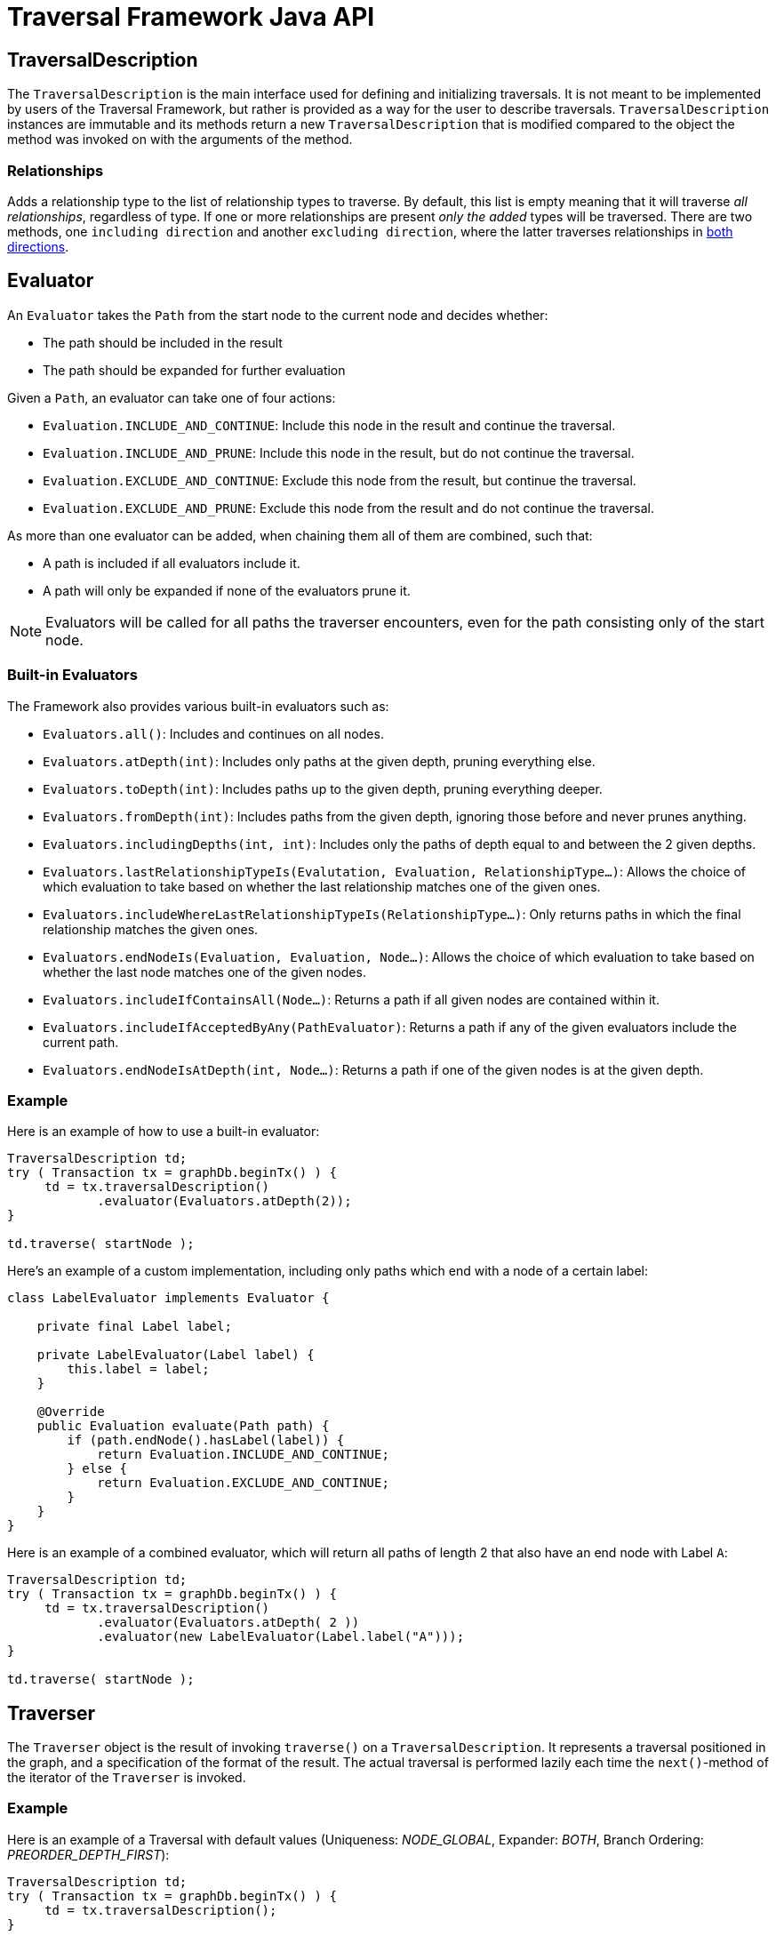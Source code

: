 :description: The Neo4j Traversal Framework Java API.

:org-neo4j-graphdb-Direction-both: {neo4j-javadocs-base-uri}/org/neo4j/graphdb/Direction.html#BOTH

[[traversal-java-api]]
= Traversal Framework Java API

[[traversal-java-api-traversaldescription]]
== TraversalDescription

The `TraversalDescription` is the main interface used for defining and initializing traversals.
It is not meant to be implemented by users of the Traversal Framework, but rather is provided as a way for the user to describe traversals.
`TraversalDescription` instances are immutable and its methods return a new `TraversalDescription` that is modified compared to the object the method was invoked on with the arguments of the method.


=== Relationships

Adds a relationship type to the list of relationship types to traverse.
By default, this list is empty meaning that it will traverse _all relationships_, regardless of type.
If one or more relationships are present _only the added_ types will be traversed.
There are two methods, one `including direction` and another `excluding direction`, where the latter traverses relationships in link:{org-neo4j-graphdb-Direction-both}[both directions^].


[[traversal-java-api-evaluator]]
== Evaluator

An `Evaluator` takes the `Path` from the start node to the current node and decides whether:

* The path should be included in the result
* The path should be expanded for further evaluation

Given a `Path`, an evaluator can take one of four actions:

* `Evaluation.INCLUDE_AND_CONTINUE`: Include this node in the result and continue the traversal.
* `Evaluation.INCLUDE_AND_PRUNE`: Include this node in the result, but do not continue the traversal.
* `Evaluation.EXCLUDE_AND_CONTINUE`: Exclude this node from the result, but continue the traversal.
* `Evaluation.EXCLUDE_AND_PRUNE`: Exclude this node from the result and do not continue the traversal.

As more than one evaluator can be added, when chaining them all of them are combined, such that:

* A path is included if all evaluators include it.
* A path will only be expanded if none of the evaluators prune it.

[NOTE]
====
Evaluators will be called for all paths the traverser encounters, even for the path consisting only of the start node.
====

=== Built-in Evaluators

The Framework also provides various built-in evaluators such as:

* `Evaluators.all()`: Includes and continues on all nodes.
* `Evaluators.atDepth(int)`: Includes only paths at the given depth, pruning everything else.
* `Evaluators.toDepth(int)`: Includes paths up to the given depth, pruning everything deeper.
* `Evaluators.fromDepth(int)`: Includes paths from the given depth, ignoring those before and never prunes anything.
* `Evaluators.includingDepths(int, int)`: Includes only the paths of depth equal to and between the 2 given depths.
* `Evaluators.lastRelationshipTypeIs(Evalutation, Evaluation, RelationshipType...)`: Allows the choice of which evaluation to take based on
whether the last relationship matches one of the given ones.
* `Evaluators.includeWhereLastRelationshipTypeIs(RelationshipType...)`: Only returns paths in which the final relationship matches the given ones.
* `Evaluators.endNodeIs(Evaluation, Evaluation, Node...)`: Allows the choice of which evaluation to take based on
whether the last node matches one of the given nodes.
* `Evaluators.includeIfContainsAll(Node...)`: Returns a path if all given nodes are contained within it.
* `Evaluators.includeIfAcceptedByAny(PathEvaluator)`: Returns a path if any of the given evaluators include the current path.
* `Evaluators.endNodeIsAtDepth(int, Node...)`: Returns a path if one of the given nodes is at the given depth.

=== Example
Here is an example of how to use a built-in evaluator:
[source, java]
----
TraversalDescription td;
try ( Transaction tx = graphDb.beginTx() ) {
     td = tx.traversalDescription()
            .evaluator(Evaluators.atDepth(2));
}

td.traverse( startNode );
----

Here's an example of a custom implementation, including only paths which end with a node of a certain label:
[source, java]
----
class LabelEvaluator implements Evaluator {

    private final Label label;

    private LabelEvaluator(Label label) {
        this.label = label;
    }

    @Override
    public Evaluation evaluate(Path path) {
        if (path.endNode().hasLabel(label)) {
            return Evaluation.INCLUDE_AND_CONTINUE;
        } else {
            return Evaluation.EXCLUDE_AND_CONTINUE;
        }
    }
}
----

Here is an example of a combined evaluator, which will return all paths of length 2 that also have an end node with Label `A`:
[source, java]
----
TraversalDescription td;
try ( Transaction tx = graphDb.beginTx() ) {
     td = tx.traversalDescription()
            .evaluator(Evaluators.atDepth( 2 ))
            .evaluator(new LabelEvaluator(Label.label("A")));
}

td.traverse( startNode );
----

[[traversal-java-api-traverser]]
== Traverser

The `Traverser` object is the result of invoking `traverse()` on a `TraversalDescription`.
It represents a traversal positioned in the graph, and a specification of the format of the result.
The actual traversal is performed lazily each time the `next()`-method of the iterator of the `Traverser` is invoked.

=== Example
Here is an example of a Traversal with default values (Uniqueness: _NODE_GLOBAL_, Expander: _BOTH_, Branch Ordering: _PREORDER_DEPTH_FIRST_):
[source, java]
----
TraversalDescription td;
try ( Transaction tx = graphDb.beginTx() ) {
     td = tx.traversalDescription();
}

td.traverse( startNode );
----

[[traversal-java-api-uniqueness]]
== Uniqueness

Sets the rules for how positions can be revisited during a traversal as stated in `Uniqueness`.
The default is `NODE_GLOBAL`.

The various uniqueness levels that can be used in are:

* `NONE` -- Any position in the graph may be revisited.
* `NODE_GLOBAL` -- No node in the entire graph may be visited more than once.
This could potentially consume a lot of memory since it requires keeping an in-memory data structure remembering all the visited nodes.
* `RELATIONSHIP_GLOBAL` -- no relationship in the entire graph may be visited more than once.
Just like `NODE_GLOBAL` uniqueness, this could potentially use up a lot of memory.
But since graphs typically have a larger number of relationships than nodes, the memory overhead of this uniqueness level could grow even quicker.
* `NODE_PATH` -- A node may not occur previously in the path reaching up to it.
* `RELATIONSHIP_PATH` -- A relationship may not occur previously in the path reaching up to it.
* `NODE_RECENT` -- Similar to `NODE_GLOBAL` uniqueness in that there is a global collection of visited nodes each position is checked against.
This uniqueness level does however have a cap on how much memory it may consume in the form of a collection that only contains the most recently visited nodes.
The size of this collection can be specified by providing a number as the second argument to the TraversalDescription.uniqueness()-method along with the uniqueness level.
* `RELATIONSHIP_RECENT` -- Works like `NODE_RECENT` uniqueness, but with relationships instead of nodes.

=== Example
Here is an example of a traversal using a built-in `Uniqueness` constraint:
----
TraversalDescription td;
try ( Transaction tx = graphDb.beginTx() ) {
     td = tx.traversalDescription();
            .uniqueness( Uniqueness.RELATIONSHIP_GLOBAL )
}

td.traverse( startNode );
----

For an example demonstrating how to use uniqueness in a traversal see <<examples-uniqueness-of-paths-in-traversals, Uniqueness of Paths in traversals>>.

[[traversal-java-api-branchselector]]
== BranchSelector

A `BranchSelector` / `BranchOrderingPolicy` is used for selecting which branch of the traversal to attempt next.
This is used for implementing traversal orderings.

The Traversal Framework provides a few basic ordering implementations based on the link:https://en.wikipedia.org/wiki/Depth-first_search[depth-first^] and link:https://en.wikipedia.org/wiki/Breadth-first_search[breadth-first^] algorithms:

* `BranchOrderingPolicies.PREORDER_DEPTH_FIRST` -- Traversing depth first, visiting each node before visiting its child nodes.
* `BranchOrderingPolicies.POSTORDER_DEPTH_FIRST` -- Traversing depth first, visiting each node after visiting its child nodes.
* `BranchOrderingPolicies.PREORDER_BREADTH_FIRST` -- Traversing breadth first, visiting each node before visiting its child nodes.
* `BranchOrderingPolicies.POSTORDER_BREADTH_FIRST` -- Traversing breadth first, visiting each node after visiting its child nodes.

[NOTE]
====
Breadth-first traversals have a higher memory overhead than depth-first traversals.
====

A `BranchSelector` carries state and hence needs to be uniquely instantiated for each traversal.
Therefore it is supplied to the `TraversalDescription` through a `BranchOrderingPolicy` interface, which is a factory of `BranchSelector` instances.

A user of the Traversal Framework rarely needs to implement their own `BranchSelector` or `BranchOrderingPolicy`, it is provided to let graph algorithm implementors provide their own traversal orders.
The Neo4j Graph Algorithms package contains for example a `BestFirst` order `BranchSelector` / `BranchOrderingPolicy` that is used in BestFirst search algorithms such as A* and Dijkstra.

=== Example
Given the following graph, these are the results of the branch ordering policies without any extra filter:

image::traversal_order_example_graph.png[align="center", role="middle", width=200]

[cols="1,1"]
|===
|Ordering policy |Order of the nodes in traversal

|`BranchOrderingPolicies.PREORDER_DEPTH_FIRST`
|a, b, d, c, e

|`BranchOrderingPolicies.POSTORDER_DEPTH_FIRST`
|d, b, e, c, a

|`BranchOrderingPolicies.PREORDER_BREADTH_FIRST`
|a, b, c, d, e

|`BranchOrderingPolicies.POSTORDER_BREADTH_FIRST`
|d, e, b, c, a
|===

=== BranchOrderingPolicy

A `BranchOrderingPolicy` is a factory for creating ``BranchSelector``s to decide in what order branches are returned
(where a branch's position is represented as a `Path` from the start node to the current node).

Depth-first and breadth-first are common policies and can be accessed by the convenience methods breadthFirst() / depthFirst().

==== Example
[source, java, role="nocopy"]
----
TraversalDescription td;
try ( Transaction tx = graphDb.beginTx() ) {
     td = tx.traversalDescription();
            .depthFirst()
}

td.traverse( startNode );
----

This is equivalent to setting the `BranchOrderingPolicies.PREORDER_DEPTH_FIRST` / `BranchOrderingPolicies.PREORDER_BREADTH_FIRST` policy.

[source, java, role="nocopy"]
----
TraversalDescription td;
try ( Transaction tx = graphDb.beginTx() ) {
     td = tx.traversalDescription();
            .order( BranchOrderingPolicies.PREORDER_BREADTH_FIRST )
}

td.traverse( startNode );
----

[[traversal-java-api-pathexpander]]
== PathExpander

The Traversal Framework uses a `PathExpander` to discover the relationships
that should be followed from a particular path to further branches in the traversal.

There are multiple ways of specifying a `PathExpander`:

* The built-in `PathExpander` define some commonly used ``PathExpander``s.
* The `PathExpanderBuilder` allows the combination of definitions.
* It is possible to write a custom `PathExpander` by implementing the `PathExpander` interface.

=== Built-in PathExpanders
The following path expanders can be found in the class `PathExpanders` and can be used to set a more specific `PathExpander` for the traversal:

* `allTypesAndDirections()` -- expands all relationships in all directions (default).
* `forType(relationshipType)` -- expands only relationships of a specific type.
* `forDirection(direction)` -- expands only relationships in a specific direction.
* `forTypeAndDirection(relationshipType, direction)` -- expands only relationships of a given type and a given direction.
* `forTypesAndDirections(relationshipType, direction, relationshipType, direction, ...)` -- expands only relationships of the given types and their specific direction.
* `forConstantDirectionWithTypes(relationshipType, ...)` -- expands only relationships of the given types, if they continue in the direction of the first relationship.

==== Example
Here's an example of setting a custom relationship expander, which only expands outgoing relationships with the type `A`:
[source, java, role="nocopy"]
----
TraversalDescription td = transaction.traversalDescription()
    .expand(PathExpanders.forTypeAndDirection( RelationshipType.withName( "A" ), Direction.OUTGOING ));
td.traverse( startNode );
----

=== PathExpanderBuilder
The `PathExpanderBuilder` allows the combination of different `PathExpander` definitions.
This provides a more fine-grained level of customization without having to write a `PathExpander` from scratch.
It contains a set of static method allowing the creation of a `PathExpander` with the following methods:

* `empty()` -- expands no relationships.
* `emptyOrderedByType()` -- expands no relationships, guarantees the order of how types will be expanded when any are added.
* `allTypesAndDirections()` -- expands all relationships in any direction.
* `allTypes(Direction)` -- expands all relationships in the given direction.

That PathExpander can then be further defined by the following methods:

* `add(relationshipType)` -- expands relationships of the given type.
* `add(relationshipType, direction)` -- expands relationships of the given type and direction.
* `remove(relationshipType)` -- remove the expansion of relationships of the given type.
* `addNodeFilter(filter)` -- adds a filter based on Nodes.
* `addRelationshipFilter(filter)` -- adds a filter based on Relationships.

==== Example
[source, java, role="nocopy"]
----
TraversalDescription td = transaction.traversalDescription()
    .expand(PathExpanderBuilder.empty()
                               .add(RelationshipType.withName("E1"))
                               .build());
td.traverse( startNode );
----

==== Custom PathExpander Example

Here's an example of a custom `PathExpander` which tracks the weight of the path in its `BranchState` and
only include paths if the total weight is smaller than the given maximum weight:
[source, java, role="nocopy"]
----
class MaxWeightPathExpander implements PathExpander<Double>
{

    private final double maxWeight;

    public MaxWeightPathExpander( double maxWeight) {
        this.maxWeight = maxWeight;
    }

    @Override
    public Iterable<Relationship> expand( Path path, BranchState<Double> branchState )
    {
        if (path.lastRelationship() != null) {
            branchState.setState( branchState.getState() + (double) path.lastRelationship().getProperty( "weight" ) );
        }

        Iterable<Relationship> relationships = path.endNode().getRelationships( Direction.OUTGOING );
        ArrayList<Relationship> filtered = new ArrayList<>();
        for ( Relationship relationship : relationships ) {
            if ( branchState.getState() + (double) relationship.getProperty( "weight" ) <= maxWeight ) {
                filtered.add(relationship);
            }
        }
        return filtered;
    }

    @Override
    public PathExpander reverse()
    {
        throw new RuntimeException( "Not needed for the MonoDirectional Traversal Framework" );
    }
}
----

Using the custom `PathExpander` and setting the initial state:
[source, java, role="nocopy"]
----
TraversalDescription td = transaction.traversalDescription()
        .expand( new MaxWeightPathExpander(5.0), InitialBranchState.DOUBLE_ZERO );
td.traverse( startNode );
----
